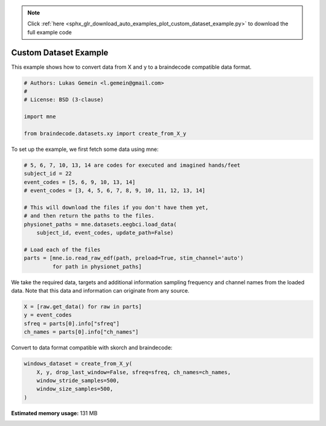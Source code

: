 .. note::
    :class: sphx-glr-download-link-note

    Click :ref:`here <sphx_glr_download_auto_examples_plot_custom_dataset_example.py>` to download the full example code
.. rst-class:: sphx-glr-example-title

.. _sphx_glr_auto_examples_plot_custom_dataset_example.py:

Custom Dataset Example
=========================

This example shows how to convert data from X and y to a braindecode
compatible data format.


.. code-block:: default


    # Authors: Lukas Gemein <l.gemein@gmail.com>
    #
    # License: BSD (3-clause)

    import mne

    from braindecode.datasets.xy import create_from_X_y








To set up the example, we first fetch some data using mne:


.. code-block:: default


    # 5, 6, 7, 10, 13, 14 are codes for executed and imagined hands/feet
    subject_id = 22
    event_codes = [5, 6, 9, 10, 13, 14]
    # event_codes = [3, 4, 5, 6, 7, 8, 9, 10, 11, 12, 13, 14]

    # This will download the files if you don't have them yet,
    # and then return the paths to the files.
    physionet_paths = mne.datasets.eegbci.load_data(
        subject_id, event_codes, update_path=False)

    # Load each of the files
    parts = [mne.io.read_raw_edf(path, preload=True, stim_channel='auto')
             for path in physionet_paths]








We take the required data, targets and additional information sampling
frequency and channel names from the loaded data. Note that this data and
information can originate from any source.


.. code-block:: default

    X = [raw.get_data() for raw in parts]
    y = event_codes
    sfreq = parts[0].info["sfreq"]
    ch_names = parts[0].info["ch_names"]








Convert to data format compatible with skorch and braindecode:


.. code-block:: default

    windows_dataset = create_from_X_y(
        X, y, drop_last_window=False, sfreq=sfreq, ch_names=ch_names,
        window_stride_samples=500,
        window_size_samples=500,
    )








.. rst-class:: sphx-glr-timing

   **Total running time of the script:** ( 0 minutes  0.828 seconds)

**Estimated memory usage:**  131 MB


.. _sphx_glr_download_auto_examples_plot_custom_dataset_example.py:


.. only :: html

 .. container:: sphx-glr-footer
    :class: sphx-glr-footer-example



  .. container:: sphx-glr-download

     :download:`Download Python source code: plot_custom_dataset_example.py <plot_custom_dataset_example.py>`



  .. container:: sphx-glr-download

     :download:`Download Jupyter notebook: plot_custom_dataset_example.ipynb <plot_custom_dataset_example.ipynb>`


.. only:: html

 .. rst-class:: sphx-glr-signature

    `Gallery generated by Sphinx-Gallery <https://sphinx-gallery.github.io>`_
